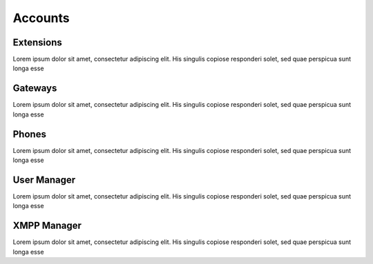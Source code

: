 ********
Accounts
********

Extensions
----------

Lorem ipsum dolor sit amet, consectetur adipiscing elit. His singulis copiose responderi solet, sed quae perspicua sunt longa esse 

Gateways
--------

Lorem ipsum dolor sit amet, consectetur adipiscing elit. His singulis copiose responderi solet, sed quae perspicua sunt longa esse 

Phones
------

Lorem ipsum dolor sit amet, consectetur adipiscing elit. His singulis copiose responderi solet, sed quae perspicua sunt longa esse 

User Manager
------------

Lorem ipsum dolor sit amet, consectetur adipiscing elit. His singulis copiose responderi solet, sed quae perspicua sunt longa esse 

XMPP Manager
------------

Lorem ipsum dolor sit amet, consectetur adipiscing elit. His singulis copiose responderi solet, sed quae perspicua sunt longa esse 